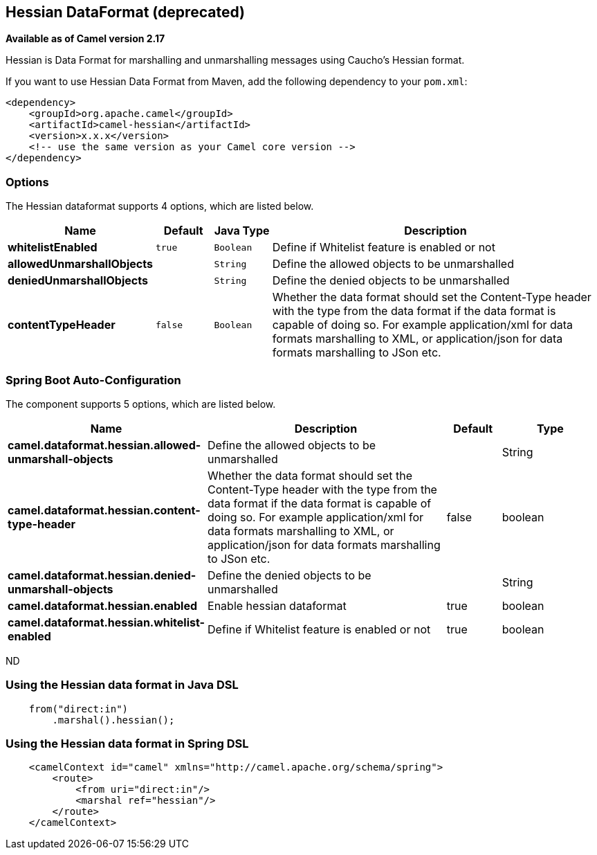 [[hessian-dataformat]]
== Hessian DataFormat (deprecated)

*Available as of Camel version 2.17*

Hessian is Data Format for marshalling and unmarshalling messages using Caucho's Hessian format.

If you want to use Hessian Data Format from Maven, add the following dependency to your `pom.xml`:

[source,xml]
------------------------------------------------------------
<dependency>
    <groupId>org.apache.camel</groupId>
    <artifactId>camel-hessian</artifactId>
    <version>x.x.x</version>
    <!-- use the same version as your Camel core version -->
</dependency>
------------------------------------------------------------

### Options

// dataformat options: START
The Hessian dataformat supports 4 options, which are listed below.



[width="100%",cols="2s,1m,1m,6",options="header"]
|===
| Name | Default | Java Type | Description
| whitelistEnabled | true | Boolean | Define if Whitelist feature is enabled or not
| allowedUnmarshallObjects |  | String | Define the allowed objects to be unmarshalled
| deniedUnmarshallObjects |  | String | Define the denied objects to be unmarshalled
| contentTypeHeader | false | Boolean | Whether the data format should set the Content-Type header with the type from the data format if the data format is capable of doing so. For example application/xml for data formats marshalling to XML, or application/json for data formats marshalling to JSon etc.
|===
// dataformat options: END
// spring-boot-auto-configure options: START
=== Spring Boot Auto-Configuration


The component supports 5 options, which are listed below.



[width="100%",cols="2,5,^1,2",options="header"]
|===
| Name | Description | Default | Type
| *camel.dataformat.hessian.allowed-unmarshall-objects* | Define the allowed objects to be unmarshalled |  | String
| *camel.dataformat.hessian.content-type-header* | Whether the data format should set the Content-Type header with the type
 from the data format if the data format is capable of doing so. For
 example application/xml for data formats marshalling to XML, or
 application/json for data formats marshalling to JSon etc. | false | boolean
| *camel.dataformat.hessian.denied-unmarshall-objects* | Define the denied objects to be unmarshalled |  | String
| *camel.dataformat.hessian.enabled* | Enable hessian dataformat | true | boolean
| *camel.dataformat.hessian.whitelist-enabled* | Define if Whitelist feature is enabled or not | true | boolean
|===
// spring-boot-auto-configure options: END
ND

### Using the Hessian data format in Java DSL

[source,java]
--------------------------------------------------------------------------------
    from("direct:in")
        .marshal().hessian();
--------------------------------------------------------------------------------

### Using the Hessian data format in Spring DSL

[source,xml]
--------------------------------------------------------------------------------
    <camelContext id="camel" xmlns="http://camel.apache.org/schema/spring">
        <route>
            <from uri="direct:in"/>
            <marshal ref="hessian"/>
        </route>
    </camelContext>
--------------------------------------------------------------------------------
